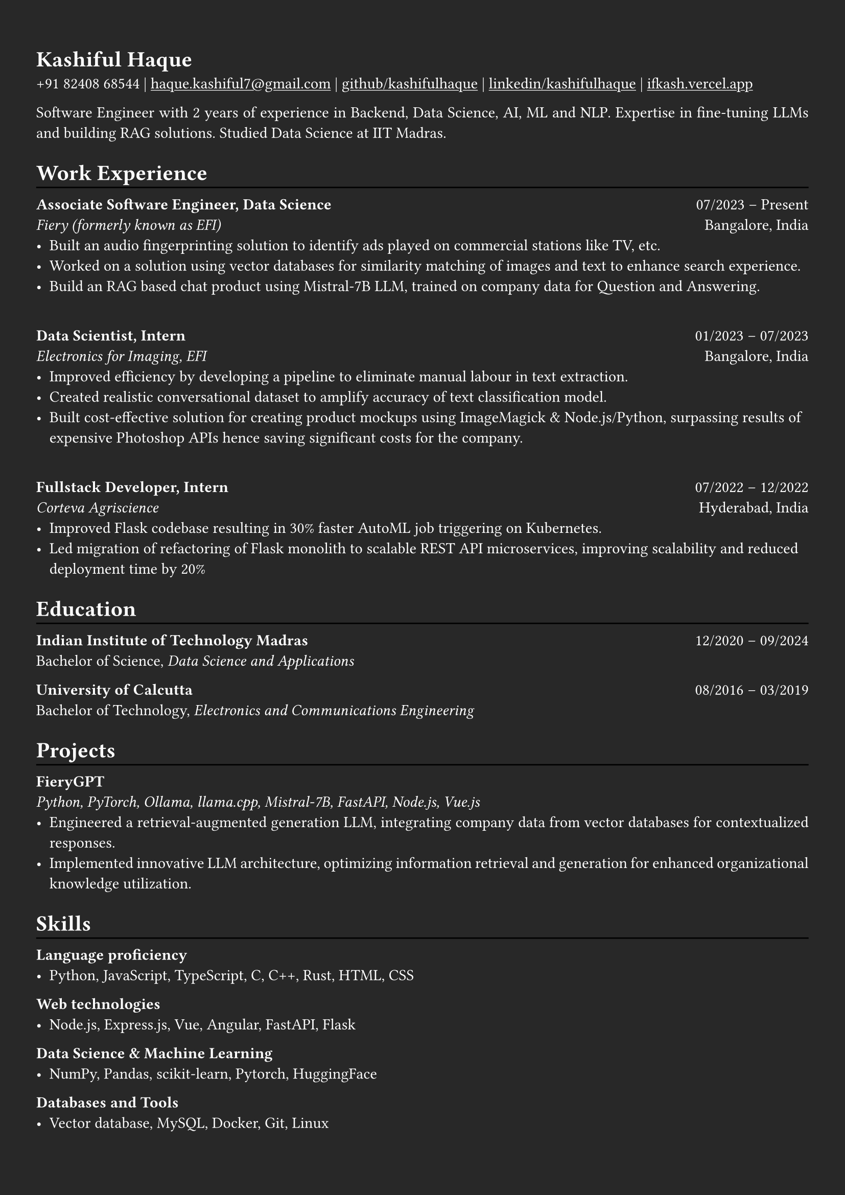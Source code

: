 #show heading: set text(font: "Linux Biolinum")

#show link: underline
#set page(
  fill: rgb("#282828"),
  margin: (x: 0.9cm, y: 1.3cm),
)
#set par(justify: true)
#set text(fill: white)

#let chiline() = {v(-3pt); line(length: 100%); v(-5pt)}

= Kashiful Haque

+91 82408 68544 | #link("mailto:haque.kashiful7@gmail.com")[haque.kashiful7\@gmail.com] |
#link("https://github.com/kashifulhaque")[github/kashifulhaque]  | #link("https://www.linkedin.com/in/kashifulhaque")[linkedin/kashifulhaque] | #link("https://ifkash.vercel.app")[ifkash.vercel.app]

Software Engineer with 2 years of experience in Backend, Data Science, AI, ML and NLP. Expertise in fine-tuning LLMs and building RAG solutions. Studied Data Science at IIT Madras. \

= Work Experience
#chiline()

*Associate Software Engineer, Data Science* #h(1fr) 07/2023 -- Present \
_Fiery (formerly known as EFI)_ #h(1fr) Bangalore, India \
- Built an audio fingerprinting solution to identify ads played on commercial stations like TV, etc.
- Worked on a solution using vector databases for similarity matching of images and text to enhance search experience.
- Build an RAG based chat product using Mistral-7B LLM, trained on company data for Question and Answering.
\
*Data Scientist, Intern* #h(1fr) 01/2023 -- 07/2023 \
_Electronics for Imaging, EFI_ #h(1fr) Bangalore, India \
- Improved efficiency by developing a pipeline to eliminate manual labour in text extraction.
- Created realistic conversational dataset to amplify accuracy of text classification model.
- Built cost-effective solution for creating product mockups using ImageMagick \& Node.js/Python, surpassing results of expensive Photoshop APIs hence saving significant costs for the company.
\
*Fullstack Developer, Intern* #h(1fr) 07/2022 -- 12/2022 \
_Corteva Agriscience_ #h(1fr) Hyderabad, India \
- Improved Flask codebase resulting in 30% faster AutoML job triggering on Kubernetes.
- Led migration of refactoring of Flask monolith to scalable REST API microservices, improving scalability and reduced deployment time by 20%

= Education
#chiline()

*Indian Institute of Technology Madras* #h(1fr) 12/2020 -- 09/2024 \
Bachelor of Science, _Data Science and Applications_ \

*University of Calcutta* #h(1fr) 08/2016 -- 03/2019 \
Bachelor of Technology, _Electronics and Communications Engineering_ \

= Projects
#chiline()

*FieryGPT* \
_Python, PyTorch, Ollama, llama.cpp, Mistral-7B, FastAPI, Node.js, Vue.js_
- Engineered a retrieval-augmented generation LLM, integrating company data from vector databases for contextualized responses.
- Implemented innovative LLM architecture, optimizing information retrieval and generation for enhanced organizational knowledge utilization.

// *Product Mockups using ImageMagick \& Node.js/Python* • #link("https://ifkash.hashnode.dev/imagemagick-product-mockups")[blog post] • #link("https://github.com/kashifulhaque/product-mockup-node-python")[git repo] \
// _ImageMagick, Bash, Node.js, Python_
// - Starter code to help get started with creating product mockups programatically

= Skills
#chiline()

*Language proficiency*
- Python, JavaScript, TypeScript, C, C++, Rust, HTML, CSS

*Web technologies*
- Node.js, Express.js, Vue, Angular, FastAPI, Flask

*Data Science \& Machine Learning*
- NumPy, Pandas, scikit-learn, Pytorch, HuggingFace

*Databases and Tools*
- Vector database, MySQL, Docker, Git, Linux